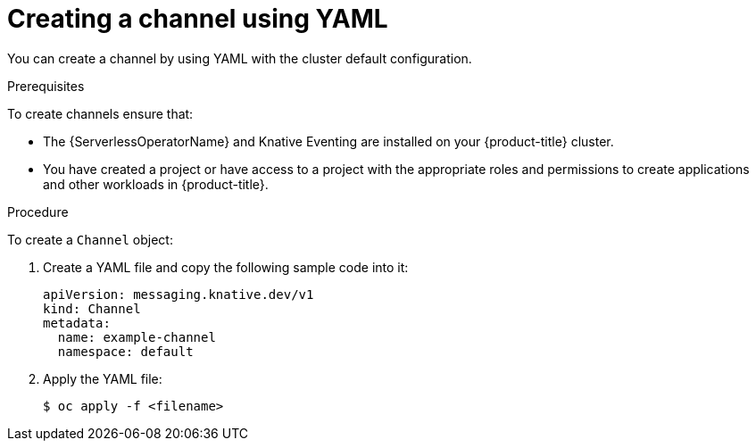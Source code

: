 // Module included in the following assemblies:
//
//  * serverless/event_workflows/serverless-channels.adoc

[id="serverless-create-inmemorychannel-yaml_{context}"]
= Creating a channel using YAML

You can create a channel by using YAML with the cluster default configuration.

.Prerequisites
To create channels ensure that:

* The {ServerlessOperatorName} and Knative Eventing are installed on your {product-title} cluster.
* You have created a project or have access to a project with the appropriate roles and permissions to create applications and other workloads in {product-title}.

.Procedure

To create a `Channel` object:

. Create a YAML file and copy the following sample code into it:
+
[source,yaml]
----
apiVersion: messaging.knative.dev/v1
kind: Channel
metadata:
  name: example-channel
  namespace: default
----
. Apply the YAML file:
+
[source,terminal]
----
$ oc apply -f <filename>
----
